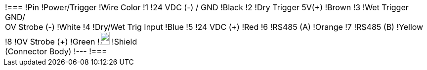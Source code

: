 
ifdef::layout-type-userguide[]
[cols="1,2a",width="100%",frame=none,grid=none]
endif::[]

ifdef::layout-type-technote[]
[cols="1,2a",width="70%",frame=none,grid=none]
endif::[]


|===

ifdef::layout-type-userguide[]
| image:ROOT:image$/IZA800G/image24.png[image,width=181,height=352]
|[width="100%",cols="1,2,1",options="header",]
endif::[]

ifdef::layout-type-technote[]
| image:ROOT:image$/IZA800G/image24.png[image,width=181,height=352]
|[width="100%",cols="1,2,1",options="header",]
endif::[]

!===
!Pin !Power/Trigger !Wire Color
!1 !24 VDC (-) / GND !Black
!2 !Dry Trigger 5V({plus}) !Brown
!3 !Wet Trigger GND/ +
OV Strobe (-) !White
!4 !Dry/Wet Trig Input !Blue
!5 !24 VDC ({plus}) !Red
!6 !RS485 (A) !Orange
!7 !RS485 (B) !Yellow
!8 !OV Strobe ({plus}) !Green
!image:ROOT:GroundSymbol.png[image,width=20,height=26]  !Shield +
(Connector Body) !---
!===
|===
